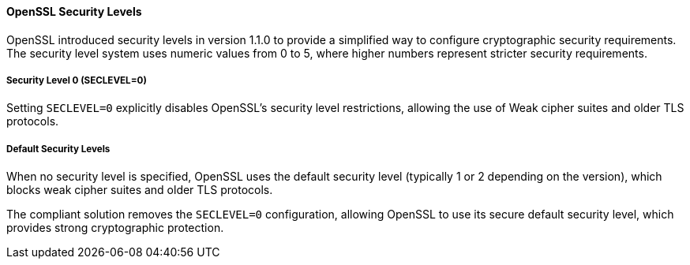 ==== OpenSSL Security Levels

OpenSSL introduced security levels in version 1.1.0 to provide a simplified way to configure cryptographic security requirements. The security level system uses numeric values from 0 to 5, where higher numbers represent stricter security requirements.

===== Security Level 0 (SECLEVEL=0)

Setting `SECLEVEL=0` explicitly disables OpenSSL's security level restrictions, allowing the use of Weak cipher suites and older TLS protocols.

===== Default Security Levels

When no security level is specified, OpenSSL uses the default security level (typically 1 or 2 depending on the version), which blocks weak cipher suites and older TLS protocols.

The compliant solution removes the `SECLEVEL=0` configuration, allowing OpenSSL to use its secure default security level, which provides strong cryptographic protection.